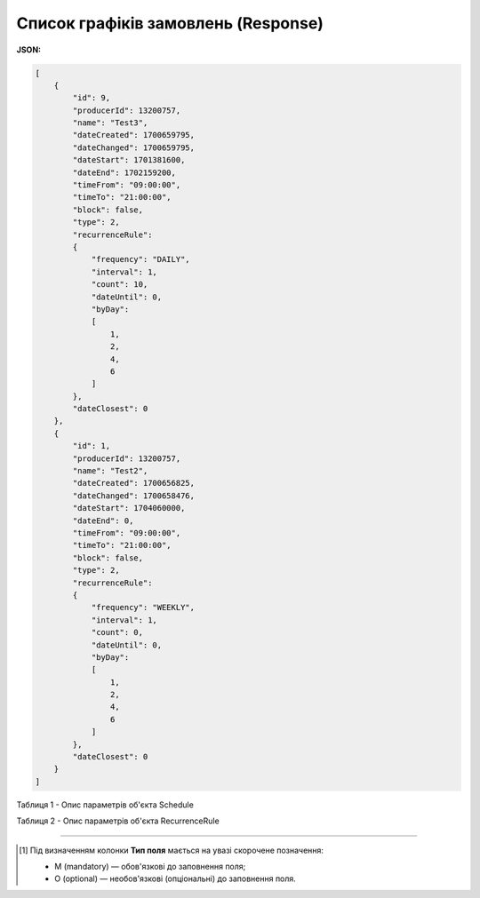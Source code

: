 #############################################################
**Список графіків замовлень (Response)**
#############################################################

**JSON:**

.. code:: json

  [
      {
          "id": 9,
          "producerId": 13200757,
          "name": "Test3",
          "dateCreated": 1700659795,
          "dateChanged": 1700659795,
          "dateStart": 1701381600,
          "dateEnd": 1702159200,
          "timeFrom": "09:00:00",
          "timeTo": "21:00:00",
          "block": false,
          "type": 2,
          "recurrenceRule":
          {
              "frequency": "DAILY",
              "interval": 1,
              "count": 10,
              "dateUntil": 0,
              "byDay":
              [
                  1,
                  2,
                  4,
                  6
              ]
          },
          "dateClosest": 0
      },
      {
          "id": 1,
          "producerId": 13200757,
          "name": "Test2",
          "dateCreated": 1700656825,
          "dateChanged": 1700658476,
          "dateStart": 1704060000,
          "dateEnd": 0,
          "timeFrom": "09:00:00",
          "timeTo": "21:00:00",
          "block": false,
          "type": 2,
          "recurrenceRule":
          {
              "frequency": "WEEKLY",
              "interval": 1,
              "count": 0,
              "dateUntil": 0,
              "byDay":
              [
                  1,
                  2,
                  4,
                  6
              ]
          },
          "dateClosest": 0
      }
  ]

Таблиця 1 - Опис параметрів об'єкта Schedule

.. csv-table:: 
  :file: for_csv/Schedule.csv
  :widths:  1, 2, 12, 41
  :header-rows: 1
  :stub-columns: 0

Таблиця 2 - Опис параметрів об'єкта RecurrenceRule

.. csv-table:: 
  :file: for_csv/RecurrenceRule.csv
  :widths:  1, 2, 12, 41
  :header-rows: 1
  :stub-columns: 0

-------------------------

.. [#] Під визначенням колонки **Тип поля** мається на увазі скорочене позначення:

   * M (mandatory) — обов'язкові до заповнення поля;
   * O (optional) — необов'язкові (опціональні) до заповнення поля.








